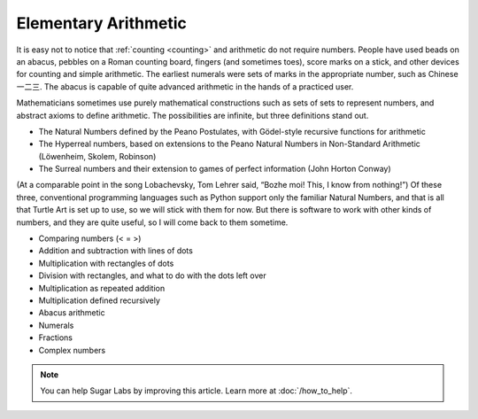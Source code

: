 .. _elementary-arithmetic:

=====================
Elementary Arithmetic
=====================

It is easy not to notice that :ref:`counting <counting>` and arithmetic do
not require numbers. People have used beads on an abacus, pebbles on a
Roman counting board, fingers (and sometimes toes), score marks on a
stick, and other devices for counting and simple arithmetic. The
earliest numerals were sets of marks in the appropriate number, such as
Chinese 一二三. The abacus is capable of quite advanced arithmetic in
the hands of a practiced user.

Mathematicians sometimes use purely mathematical constructions such as
sets of sets to represent numbers, and abstract axioms to define
arithmetic. The possibilities are infinite, but three definitions stand
out.

-  The Natural Numbers defined by the Peano Postulates, with Gödel-style
   recursive functions for arithmetic
-  The Hyperreal numbers, based on extensions to the Peano Natural
   Numbers in Non-Standard Arithmetic (Löwenheim, Skolem, Robinson)
-  The Surreal numbers and their extension to games of perfect
   information (John Horton Conway)

(At a comparable point in the song Lobachevsky, Tom Lehrer said, “Bozhe
moi! This, I know from nothing!”) Of these three, conventional
programming languages such as Python support only the familiar Natural
Numbers, and that is all that Turtle Art is set up to use, so we will
stick with them for now. But there is software to work with other kinds
of numbers, and they are quite useful, so I will come back to them
sometime.

-  Comparing numbers (< = >)
-  Addition and subtraction with lines of dots
-  Multiplication with rectangles of dots
-  Division with rectangles, and what to do with the dots left over
-  Multiplication as repeated addition
-  Multiplication defined recursively
-  Abacus arithmetic
-  Numerals
-  Fractions
-  Complex numbers

.. note::

    You can help Sugar Labs by improving this article. Learn more at :doc:`/how_to_help`.